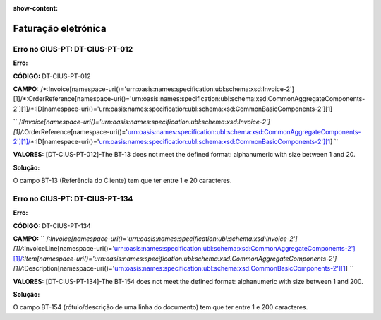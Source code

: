 :show-content:

====================
Faturação eletrónica
====================

Erro no CIUS-PT: DT-CIUS-PT-012
===============================
**Erro:**

**CÓDIGO:** DT-CIUS-PT-012

**CAMPO:** /\*:Invoice\[namespace-uri\(\)='urn\:oasis\:names\:specification\:ubl\:schema\:xsd\:Invoice-2'\]\[1\]/\*:OrderReference\[namespace-uri\(\)='urn\:oasis\:names\:specification\:ubl\:schema\:xsd\:CommonAggregateComponents-2'\]\[1\]/\*:ID\[namespace-uri\(\)='urn\:oasis\:names\:specification\:ubl\:schema\:xsd\:CommonBasicComponents-2'\]\[1\]


`` /*:Invoice[namespace-uri()='urn:oasis:names:specification:ubl:schema:xsd:Invoice-2'][1]/*:OrderReference[namespace-uri()='urn:oasis:names:specification:ubl:schema:xsd:CommonAggregateComponents-2'][1]/*:ID[namespace-uri()='urn:oasis:names:specification:ubl:schema:xsd:CommonBasicComponents-2'][1] ``

**VALORES:** [DT-CIUS-PT-012]-The BT-13 does not meet the defined format: alphanumeric with size between 1 and 20.


**Solução:**

O campo BT-13 (Referência do Cliente) tem que ter entre 1 e 20 caracteres.

Erro no CIUS-PT: DT-CIUS-PT-134
===============================
**Erro:**

**CÓDIGO:** DT-CIUS-PT-134

**CAMPO:** `` /*:Invoice[namespace-uri()='urn:oasis:names:specification:ubl:schema:xsd:Invoice-2'][1]/*:InvoiceLine[namespace-uri()='urn:oasis:names:specification:ubl:schema:xsd:CommonAggregateComponents-2'][1]/*:Item[namespace-uri()='urn:oasis:names:specification:ubl:schema:xsd:CommonAggregateComponents-2'][1]/*:Description[namespace-uri()='urn:oasis:names:specification:ubl:schema:xsd:CommonBasicComponents-2'][1] ``

**VALORES:** [DT-CIUS-PT-134]-The BT-154 does not meet the defined format: alphanumeric with size between 1 and 200.

**Solução:**

O campo BT-154 (rótulo/descrição de uma linha do documento) tem que ter entre 1 e 200 caracteres.
